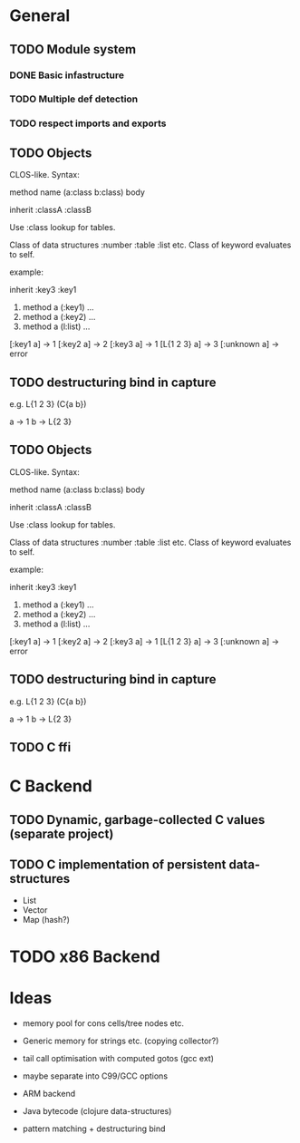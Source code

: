 * General
** TODO Module system
*** DONE Basic infastructure
*** TODO Multiple def detection
*** TODO respect imports and exports

** TODO Objects

   CLOS-like. Syntax:
   
   method name (a:class b:class) body

   inherit :classA :classB

   Use :class lookup for tables.

   Class of data structures :number :table :list etc.
   Class of keyword evaluates to self.

   example:

   inherit :key3 :key1

   1. method a (:key1) ...
   2. method a (:key2) ...
   3. method a (l:list) ...

   [:key1 a] -> 1
   [:key2 a] -> 2
   [:key3 a] -> 1
   [L{1 2 3} a] -> 3
   [:unknown a] -> error

** TODO destructuring bind in capture

   e.g. L{1 2 3} (C{a b})
   
   a -> 1
   b -> L{2 3}

** TODO Objects

   CLOS-like. Syntax:
   
   method name (a:class b:class) body

   inherit :classA :classB

   Use :class lookup for tables.

   Class of data structures :number :table :list etc.
   Class of keyword evaluates to self.

   example:

   inherit :key3 :key1

   1. method a (:key1) ...
   2. method a (:key2) ...
   3. method a (l:list) ...

   [:key1 a] -> 1
   [:key2 a] -> 2
   [:key3 a] -> 1
   [L{1 2 3} a] -> 3
   [:unknown a] -> error

** TODO destructuring bind in capture

   e.g. L{1 2 3} (C{a b})
   
   a -> 1
   b -> L{2 3}

** TODO C ffi

* C Backend
** TODO Dynamic, garbage-collected C values (separate project)
** TODO C implementation of persistent data-structures

   - List
   - Vector
   - Map (hash?)


* TODO x86 Backend

* Ideas

  - memory pool for cons cells/tree nodes etc.
  - Generic memory for strings etc. (copying collector?)
  - tail call optimisation with computed gotos (gcc ext)
  - maybe separate into C99/GCC options

  - ARM backend
  - Java bytecode (clojure data-structures)
    
  - pattern matching + destructuring bind

